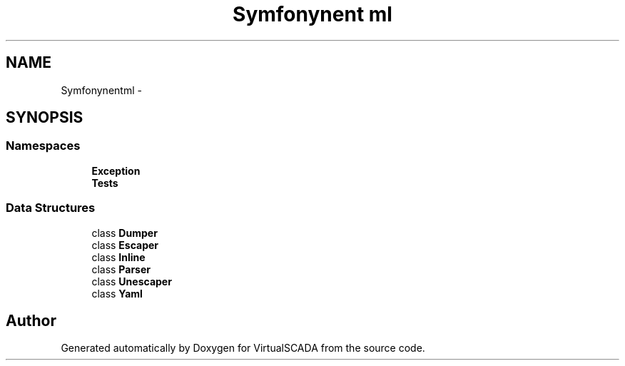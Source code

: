 .TH "Symfony\Component\Yaml" 3 "Tue Apr 14 2015" "Version 1.0" "VirtualSCADA" \" -*- nroff -*-
.ad l
.nh
.SH NAME
Symfony\Component\Yaml \- 
.SH SYNOPSIS
.br
.PP
.SS "Namespaces"

.in +1c
.ti -1c
.RI " \fBException\fP"
.br
.ti -1c
.RI " \fBTests\fP"
.br
.in -1c
.SS "Data Structures"

.in +1c
.ti -1c
.RI "class \fBDumper\fP"
.br
.ti -1c
.RI "class \fBEscaper\fP"
.br
.ti -1c
.RI "class \fBInline\fP"
.br
.ti -1c
.RI "class \fBParser\fP"
.br
.ti -1c
.RI "class \fBUnescaper\fP"
.br
.ti -1c
.RI "class \fBYaml\fP"
.br
.in -1c
.SH "Author"
.PP 
Generated automatically by Doxygen for VirtualSCADA from the source code\&.
